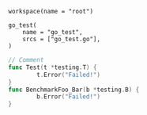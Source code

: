 # Copyright 2021, 2022 Google LLC
#
# Licensed under the Apache License, Version 2.0 (the "License");
# you may not use this file except in compliance with the License.
# You may obtain a copy of the License at
#
#     https://www.apache.org/licenses/LICENSE-2.0
#
# Unless required by applicable law or agreed to in writing, software
# distributed under the License is distributed on an "AS IS" BASIS,
# WITHOUT WARRANTIES OR CONDITIONS OF ANY KIND, either express or implied.
# See the License for the specific language governing permissions and
# limitations under the License.

#+PROPERTY: header-args :mkdirp yes :main no

#+BEGIN_SRC bazel-workspace :tangle WORKSPACE
workspace(name = "root")
#+END_SRC

#+BEGIN_SRC bazel-build :tangle BUILD
go_test(
    name = "go_test",
    srcs = ["go_test.go"],
)
#+END_SRC

#+BEGIN_SRC go :tangle go_test.go
// Comment
func Test(t *testing.T) {
        t.Error("Failed!")
}
func BenchmarkFoo_Bar(b *testing.B) {
        b.Error("Failed!")
}
#+END_SRC
